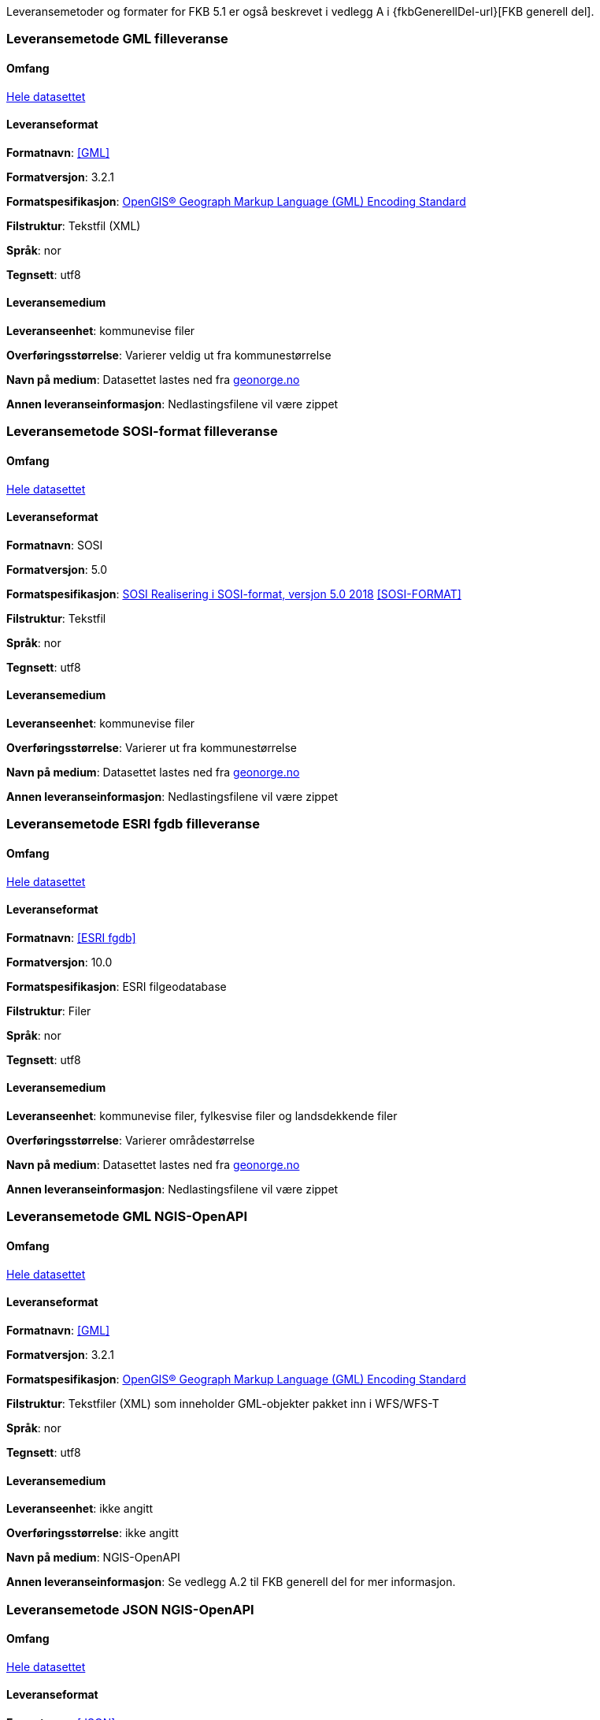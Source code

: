 Leveransemetoder og formater for FKB 5.1 er også beskrevet i vedlegg A i {fkbGenerellDel-url}[FKB generell del].

=== Leveransemetode GML filleveranse

==== Omfang
<<HeleDatasettet,Hele datasettet>>

==== Leveranseformat

*Formatnavn*: <<GML>>  

*Formatversjon*: 3.2.1  

*Formatspesifikasjon*: http://www.opengeospatial.org/standards/gml[OpenGIS® Geograph Markup Language (GML) Encoding Standard]

*Filstruktur*: Tekstfil (XML)

*Språk*: nor 

*Tegnsett*: utf8 

==== Leveransemedium  

*Leveranseenhet*: kommunevise filer

*Overføringsstørrelse*:  Varierer veldig ut fra kommunestørrelse  

*Navn på medium*: Datasettet lastes ned fra http://www.geonorge.no[geonorge.no] 

*Annen leveranseinformasjon*: Nedlastingsfilene vil være zippet   


=== Leveransemetode SOSI-format filleveranse 

==== Omfang
<<HeleDatasettet,Hele datasettet>>

==== Leveranseformat  

*Formatnavn*: SOSI

*Formatversjon*: 5.0 

*Formatspesifikasjon*: https://www.kartverket.no/globalassets/geodataarbeid/standardisering/standarder/sosi-del-1-generell-del/realisering-i-sosi-format-5.0-sosi-generell-del.pdf[SOSI Realisering i SOSI-format, versjon 5.0 2018] <<SOSI-FORMAT>>

*Filstruktur*: Tekstfil 

*Språk*: nor 

*Tegnsett*: utf8 

==== Leveransemedium  

*Leveranseenhet*: kommunevise filer 

*Overføringsstørrelse*: Varierer ut fra kommunestørrelse

*Navn på medium*: Datasettet lastes ned fra http://www.geonorge.no[geonorge.no] 

*Annen leveranseinformasjon*: Nedlastingsfilene vil være zippet  


=== Leveransemetode ESRI fgdb filleveranse

==== Omfang
<<HeleDatasettet,Hele datasettet>>

==== Leveranseformat  

*Formatnavn*: <<ESRI fgdb>>  

*Formatversjon*: 10.0 

*Formatspesifikasjon*: ESRI filgeodatabase 

*Filstruktur*: Filer

*Språk*: nor 

*Tegnsett*: utf8 

==== Leveransemedium  

*Leveranseenhet*: kommunevise filer, fylkesvise filer og landsdekkende filer 

*Overføringsstørrelse*: Varierer områdestørrelse

*Navn på medium*: Datasettet lastes ned fra http://www.geonorge.no[geonorge.no]

*Annen leveranseinformasjon*: Nedlastingsfilene vil være zippet


=== Leveransemetode GML NGIS-OpenAPI 

==== Omfang
<<HeleDatasettet,Hele datasettet>>

==== Leveranseformat  

*Formatnavn*: <<GML>>  

*Formatversjon*: 3.2.1  

*Formatspesifikasjon*: http://www.opengeospatial.org/standards/gml[OpenGIS® Geograph Markup Language (GML) Encoding Standard] 

*Filstruktur*: Tekstfiler (XML) som inneholder GML-objekter pakket inn i WFS/WFS-T

*Språk*: nor 

*Tegnsett*: utf8 

==== Leveransemedium  

*Leveranseenhet*: ikke angitt

*Overføringsstørrelse*:  ikke angitt  

*Navn på medium*: NGIS-OpenAPI

*Annen leveranseinformasjon*: Se vedlegg A.2 til FKB generell del for mer informasjon.


=== Leveransemetode JSON NGIS-OpenAPI 

==== Omfang
<<HeleDatasettet,Hele datasettet>>

==== Leveranseformat  

*Formatnavn*: <<JSON>>  

*Formatversjon*: Basert på GeoJSON RFC 7946, august 2016  

*Formatspesifikasjon*: Basert på https://datatracker.ietf.org/doc/html/rfc7946[GeoJSON RFC 7946, august 2016]  

*Filstruktur*: Tekstfiler som inneholder JSON-objekter

*Språk*: nor 

*Tegnsett*: utf8 

==== Leveransemedium  

*Leveranseenhet*: ikke angitt

*Overføringsstørrelse*:  ikke angitt  

*Navn på medium*: NGIS-OpenAPI

*Annen leveranseinformasjon*: Se vedlegg A.2 til FKB generell del for mer informasjon.